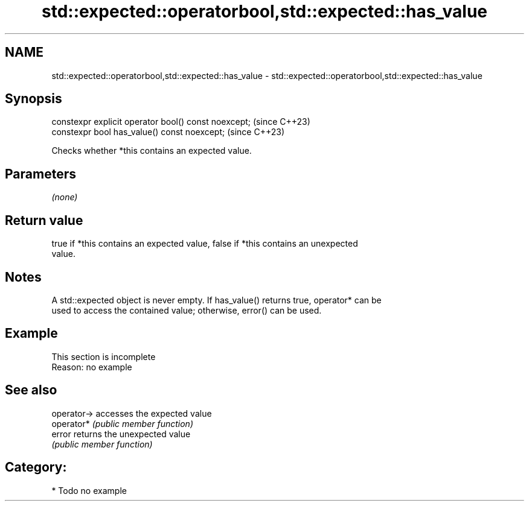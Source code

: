 .TH std::expected::operatorbool,std::expected::has_value 3 "2024.06.10" "http://cppreference.com" "C++ Standard Libary"
.SH NAME
std::expected::operatorbool,std::expected::has_value \- std::expected::operatorbool,std::expected::has_value

.SH Synopsis
   constexpr explicit operator bool() const noexcept;  (since C++23)
   constexpr bool has_value() const noexcept;          (since C++23)

   Checks whether *this contains an expected value.

.SH Parameters

   \fI(none)\fP

.SH Return value

   true if *this contains an expected value, false if *this contains an unexpected
   value.

.SH Notes

   A std::expected object is never empty. If has_value() returns true, operator* can be
   used to access the contained value; otherwise, error() can be used.

.SH Example

    This section is incomplete
    Reason: no example

.SH See also

   operator-> accesses the expected value
   operator*  \fI(public member function)\fP
   error      returns the unexpected value
              \fI(public member function)\fP

.SH Category:
     * Todo no example
